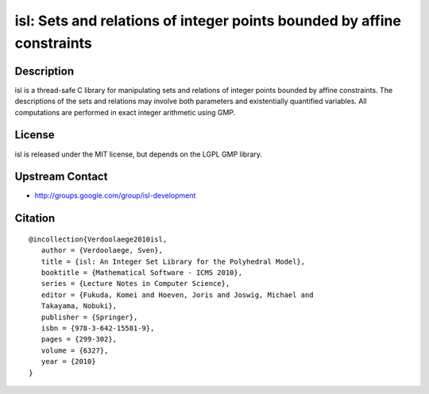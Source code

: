 isl: Sets and relations of integer points bounded by affine constraints
=======================================================================

Description
-----------

isl is a thread-safe C library for manipulating sets and relations of
integer points bounded by affine constraints. The descriptions of the
sets and relations may involve both parameters and existentially
quantified variables. All computations are performed in exact integer
arithmetic using GMP.

License
-------

isl is released under the MIT license, but depends on the LGPL GMP
library.


Upstream Contact
----------------

-  http://groups.google.com/group/isl-development

Citation
--------

::

  @incollection{Verdoolaege2010isl,
     author = {Verdoolaege, Sven},
     title = {isl: An Integer Set Library for the Polyhedral Model},
     booktitle = {Mathematical Software - ICMS 2010},
     series = {Lecture Notes in Computer Science},
     editor = {Fukuda, Komei and Hoeven, Joris and Joswig, Michael and
     Takayama, Nobuki},
     publisher = {Springer},
     isbn = {978-3-642-15581-9},
     pages = {299-302},
     volume = {6327},
     year = {2010}
  }
